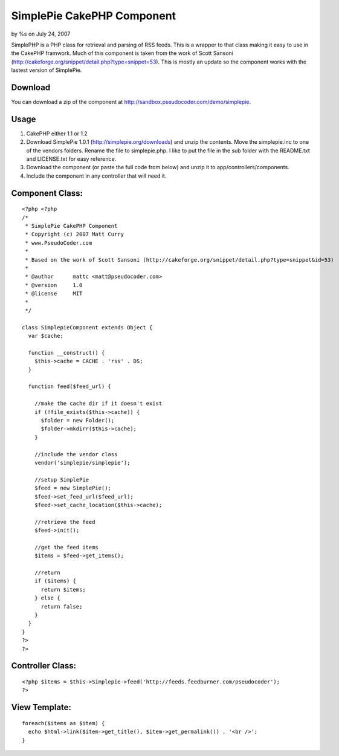 SimplePie CakePHP Component
===========================

by %s on July 24, 2007

SimplePHP is a PHP class for retrieval and parsing of RSS feeds. This
is a wrapper to that class making it easy to use in the CakePHP
framwork. Much of this component is taken from the work of Scott
Sansoni (http://cakeforge.org/snippet/detail.php?type=snippet=53).
This is mostly an update so the component works with the lastest
version of SimplePie.


Download
````````
You can download a zip of the component at
`http://sandbox.pseudocoder.com/demo/simplepie`_.


Usage
`````

#. CakePHP either 1.1 or 1.2
#. Download SimplePie 1.0.1 (`http://simplepie.org/downloads`_) and
   unzip the contents. Move the simplepie.inc to one of the vendors
   folders. Rename the file to simplepie.php. I like to put the file in
   the sub folder with the README.txt and LICENSE.txt for easy reference.
#. Download the component (or paste the full code from below) and
   unzip it to app/controllers/components.
#. Include the component in any controller that will need it.



Component Class:
````````````````

::

    <?php <?php
    /*
     * SimplePie CakePHP Component
     * Copyright (c) 2007 Matt Curry
     * www.PseudoCoder.com
     *
     * Based on the work of Scott Sansoni (http://cakeforge.org/snippet/detail.php?type=snippet&id=53)
     *
     * @author      mattc <matt@pseudocoder.com>
     * @version     1.0
     * @license     MIT
     *
     */
    
    class SimplepieComponent extends Object {
      var $cache;
    
      function __construct() {
        $this->cache = CACHE . 'rss' . DS;
      }
    
      function feed($feed_url) {
        
        //make the cache dir if it doesn't exist
        if (!file_exists($this->cache)) {
          $folder = new Folder();
          $folder->mkdirr($this->cache); 
        }
    
        //include the vendor class
        vendor('simplepie/simplepie');
    
        //setup SimplePie
        $feed = new SimplePie();
        $feed->set_feed_url($feed_url);
        $feed->set_cache_location($this->cache);
    
        //retrieve the feed
        $feed->init();
    
        //get the feed items
        $items = $feed->get_items();
    
        //return
        if ($items) {
          return $items;
        } else {
          return false;
        }
      }
    }
    ?>
    ?>



Controller Class:
`````````````````

::

    <?php $items = $this->Simplepie->feed('http://feeds.feedburner.com/pseudocoder');
    ?>



View Template:
``````````````

::

    foreach($items as $item) {
      echo $html->link($item->get_title(), $item->get_permalink()) . '<br />';
    }



.. _http://simplepie.org/downloads: http://simplepie.org/downloads
.. _http://sandbox.pseudocoder.com/demo/simplepie: http://sandbox.pseudocoder.com/demo/simplepie
.. meta::
    :title: SimplePie CakePHP Component
    :description: CakePHP Article related to Rss,component,simplepie,Components
    :keywords: Rss,component,simplepie,Components
    :copyright: Copyright 2007 
    :category: components

